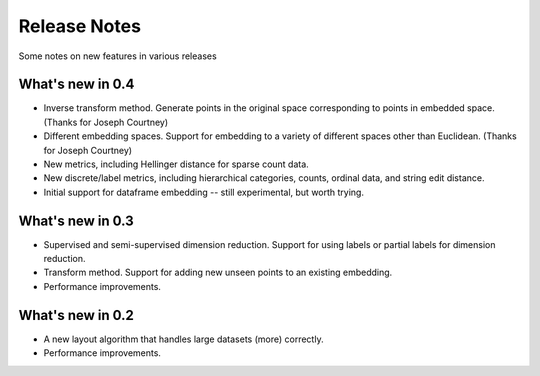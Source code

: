 Release Notes
=============

Some notes on new features in various releases

What's new in 0.4
-----------------

* Inverse transform method. Generate points in the original space corresponding to points in embedded space. (Thanks for Joseph Courtney)
* Different embedding spaces. Support for embedding to a variety of different spaces other than Euclidean. (Thanks for Joseph Courtney)
* New metrics, including Hellinger distance for sparse count data.
* New discrete/label metrics, including hierarchical categories, counts, ordinal data, and string edit distance.
* Initial support for dataframe embedding -- still experimental, but worth trying.


What's new in 0.3
-----------------

* Supervised and semi-supervised dimension reduction. Support for using labels or partial labels for dimension reduction.
* Transform method. Support for adding new unseen points to an existing embedding.
* Performance improvements.


What's new in 0.2
-----------------

* A new layout algorithm that handles large datasets (more) correctly.
* Performance improvements.